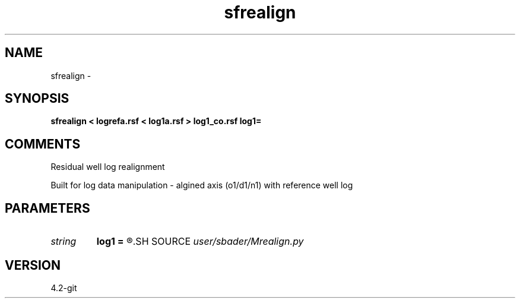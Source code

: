 .TH sfrealign 1  "APRIL 2023" Madagascar "Madagascar Manuals"
.SH NAME
sfrealign \- 
.SH SYNOPSIS
.B sfrealign < logrefa.rsf < log1a.rsf > log1_co.rsf log1=
.SH COMMENTS
Residual well log realignment

Built for log data manipulation - algined axis (o1/d1/n1) with reference well log

.SH PARAMETERS
.PD 0
.TP
.I string 
.B log1
.B =
.R  
.SH SOURCE
.I user/sbader/Mrealign.py
.SH VERSION
4.2-git
